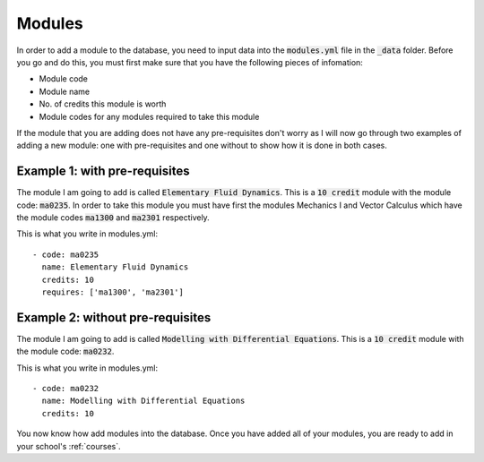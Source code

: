 .. _modules:

====================
Modules
====================

In order to add a module to the database, you need to input data into the
:code:`modules.yml` file in the :code:`_data` folder. Before you go and do this,
you must first make sure that you have the following pieces of infomation:

* Module code
* Module name
* No. of credits this module is worth
* Module codes for any modules required to take this module

If the module that you are adding does not have any pre-requisites don't worry
as I will now go through two examples of adding a new module: one with
pre-requisites and one without to show how it is done in both cases.

Example 1: with pre-requisites
=================================

The module I am going to add is called :code:`Elementary Fluid Dynamics`.  This
is a :code:`10 credit` module with the module code: :code:`ma0235`.  In order to
take this module you must have first the modules Mechanics I and Vector
Calculus which have the module codes :code:`ma1300` and :code:`ma2301`
respectively.

This is what you write in modules.yml::

	- code: ma0235
	  name: Elementary Fluid Dynamics
	  credits: 10
	  requires: ['ma1300', 'ma2301']

Example 2: without pre-requisites
====================================

The module I am going to add is called :code:`Modelling with Differential
Equations`.  This is a :code:`10 credit` module with the module code:
:code:`ma0232`.

This is what you write in modules.yml::

	- code: ma0232
	  name: Modelling with Differential Equations
	  credits: 10

You now know how add modules into the database. Once you have added all of your
modules, you are ready to add in your school's :ref:`courses`.
